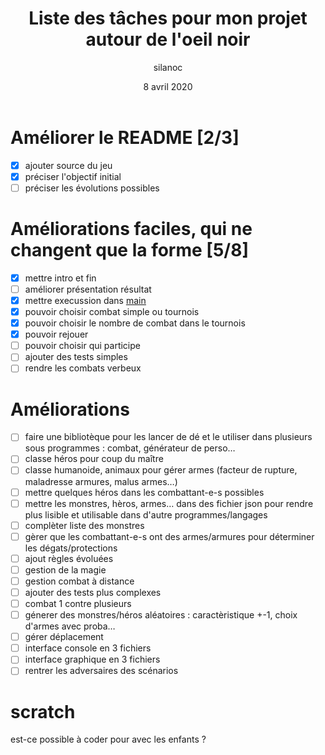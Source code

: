 #+TITLE: Liste des tâches pour mon projet autour de l'oeil noir
#+AUTHOR: silanoc
#+DATE: 8 avril 2020
#+TAGS:

* Améliorer le README [2/3]
- [X] ajouter source du jeu
- [X] préciser l'objectif initial
- [ ] préciser les évolutions possibles

* Améliorations faciles, qui ne changent que la forme [5/8]
- [X] mettre intro et fin
- [ ] améliorer présentation résultat
- [X] mettre execussion dans __main__
- [X] pouvoir choisir combat simple ou tournois
- [X] pouvoir choisir le nombre de combat dans le tournois
- [X] pouvoir rejouer
- [ ] pouvoir choisir qui participe
- [ ] ajouter des tests simples
- [ ] rendre les combats verbeux

*  Améliorations 
- [ ] faire une bibliotèque pour les lancer de dé et le utiliser dans plusieurs sous programmes : combat, générateur de perso...
- [ ] classe héros pour coup du maître
- [ ] classe humanoide, animaux pour gérer armes (facteur de rupture, maladresse armures, malus armes...)
- [ ] mettre quelques héros dans les combattant-e-s possibles
- [ ] mettre les monstres, hèros, armes... dans des fichier json pour rendre plus lisible et utilisable dans d'autre programmes/langages
- [ ] complèter liste des monstres
- [ ] gèrer que les combattant-e-s ont des armes/armures pour déterminer les dégats/protections
- [ ] ajout règles évoluées
- [ ] gestion de la magie
- [ ] gestion combat à distance
- [ ] ajouter des tests plus complexes
- [ ] combat 1 contre plusieurs 
- [ ] génerer des monstres/héros aléatoires : caractèristique +-1, choix d'armes avec proba...
- [ ] gérer déplacement 
- [ ] interface console en 3 fichiers
- [ ] interface graphique en 3 fichiers
- [ ] rentrer les adversaires des scénarios
* scratch
est-ce possible à coder pour avec les enfants ?
